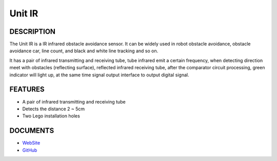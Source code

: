 Unit IR
=======

DESCRIPTION
-----------

The Unit IR is a IR infrared obstacle avoidance sensor. It can
be widely used in robot obstacle avoidance, obstacle avoidance car, line
count, and black and white line tracking and so on.

It has a pair of infrared transmitting and receiving tube, tube infrared
emit a certain frequency, when detecting direction meet with obstacles
(reflecting surface), reflected infrared receiving tube, after the
comparator circuit processing, green indicator will light up, at the
same time signal output interface to output digital signal.

FEATURES
--------

-  A pair of infrared transmitting and receiving tube
-  Detects the distance 2 ~ 5cm
-  Two Lego installation holes

DOCUMENTS
---------

-  `WebSite <https://m5stack.com>`__
-  `GitHub <https://github.com/m5stack/M5GO>`__
